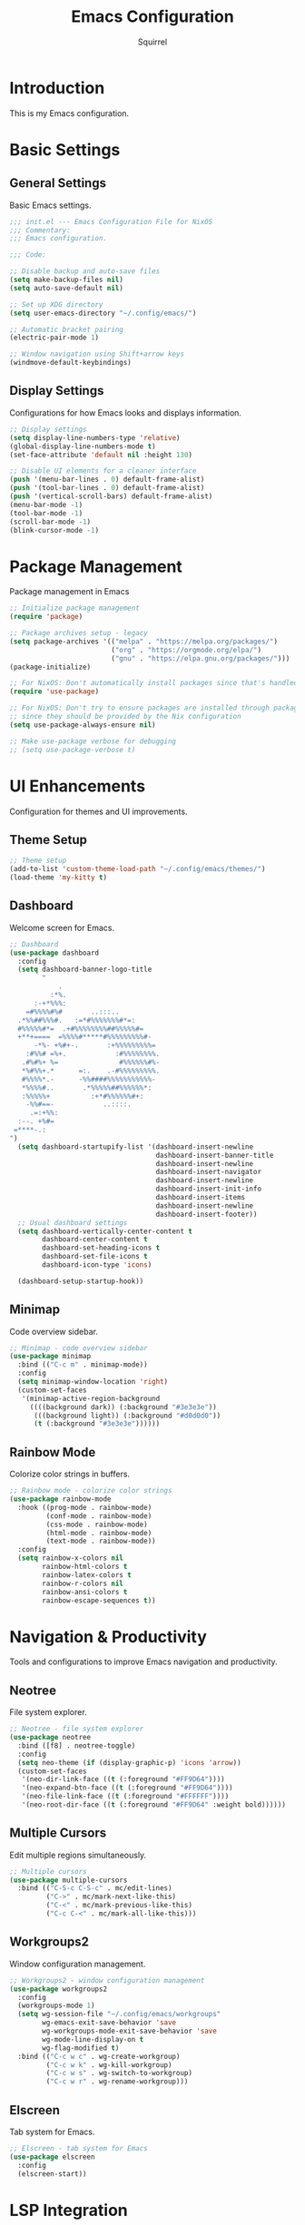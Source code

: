 #+TITLE: Emacs Configuration
#+AUTHOR: Squirrel
#+PROPERTY: header-args:emacs-lisp :tangle config.el

* Introduction

This is my Emacs configuration.

* Basic Settings

** General Settings

Basic Emacs settings.

#+begin_src emacs-lisp
;;; init.el --- Emacs Configuration File for NixOS
;;; Commentary:
;;; Emacs configuration.

;;; Code:

;; Disable backup and auto-save files
(setq make-backup-files nil)
(setq auto-save-default nil)

;; Set up XDG directory
(setq user-emacs-directory "~/.config/emacs/")

;; Automatic bracket pairing
(electric-pair-mode 1)

;; Window navigation using Shift+arrow keys
(windmove-default-keybindings)
#+end_src

** Display Settings

Configurations for how Emacs looks and displays information.

#+begin_src emacs-lisp
;; Display settings
(setq display-line-numbers-type 'relative)
(global-display-line-numbers-mode t)
(set-face-attribute 'default nil :height 130)

;; Disable UI elements for a cleaner interface
(push '(menu-bar-lines . 0) default-frame-alist)
(push '(tool-bar-lines . 0) default-frame-alist)
(push '(vertical-scroll-bars) default-frame-alist)
(menu-bar-mode -1)
(tool-bar-mode -1)
(scroll-bar-mode -1)
(blink-cursor-mode -1)
#+end_src

* Package Management

Package management in Emacs

#+begin_src emacs-lisp
;; Initialize package management
(require 'package)

;; Package archives setup - legacy
(setq package-archives '(("melpa" . "https://melpa.org/packages/")
                         ("org" . "https://orgmode.org/elpa/")
                         ("gnu" . "https://elpa.gnu.org/packages/")))
(package-initialize)

;; For NixOS: Don't automatically install packages since that's handled by Nix
(require 'use-package)

;; For NixOS: Don't try to ensure packages are installed through package.el
;; since they should be provided by the Nix configuration
(setq use-package-always-ensure nil)

;; Make use-package verbose for debugging
;; (setq use-package-verbose t)
#+end_src

* UI Enhancements

Configuration for themes and UI improvements.

** Theme Setup

#+begin_src emacs-lisp
;; Theme setup
(add-to-list 'custom-theme-load-path "~/.config/emacs/themes/")
(load-theme 'my-kitty t)
#+end_src

** Dashboard

Welcome screen for Emacs.

#+begin_src emacs-lisp
;; Dashboard
(use-package dashboard
  :config
  (setq dashboard-banner-logo-title
        "
            .
          :*%.
      :-+*%%%:
    =#%%%%#%#       ..:::..
  .*%%##%%%#.   :=*#%%%%%%%#*=:
  #%%%%%#*=  .+#%%%%%%%%##%%%%%#=
  +**+====  =%%%%#*****#%%%%%%%%%#-
      -*%- +%#+-.       :+%%%%%%%%%=
    :#%%# =%+.            :#%%%%%%%%.
   .#%#%+ %=               #%%%%%%#%-
   ,*%#%%+.*      =:.    .-#%%%%%%%%%.
   #%%%%*.-      -%%####%%%%%%%%%%%-
   ,*%%%%#..       .*%%%%%##%%%%%%*:
   :%%%%%+          :+*#%%%%%%#+:
    -%%#==-            ..::::.
     .=:+%%:
  :--. +%#=
 =****-.:
")
  (setq dashboard-startupify-list '(dashboard-insert-newline
                                    dashboard-insert-banner-title
                                    dashboard-insert-newline
                                    dashboard-insert-navigator
                                    dashboard-insert-newline
                                    dashboard-insert-init-info
                                    dashboard-insert-items
                                    dashboard-insert-newline
                                    dashboard-insert-footer))
  ;; Usual dashboard settings
  (setq dashboard-vertically-center-content t
        dashboard-center-content t
        dashboard-set-heading-icons t
        dashboard-set-file-icons t
        dashboard-icon-type 'icons)

  (dashboard-setup-startup-hook))
#+end_src

** Minimap

Code overview sidebar.

#+begin_src emacs-lisp
;; Minimap - code overview sidebar
(use-package minimap
  :bind (("C-c m" . minimap-mode))
  :config
  (setq minimap-window-location 'right)
  (custom-set-faces
   '(minimap-active-region-background
     ((((background dark)) (:background "#3e3e3e"))
      (((background light)) (:background "#d0d0d0"))
      (t (:background "#3e3e3e"))))))
#+end_src

** Rainbow Mode

Colorize color strings in buffers.

#+begin_src emacs-lisp
;; Rainbow mode - colorize color strings
(use-package rainbow-mode
  :hook ((prog-mode . rainbow-mode)
         (conf-mode . rainbow-mode)
         (css-mode . rainbow-mode)
         (html-mode . rainbow-mode)
         (text-mode . rainbow-mode))
  :config
  (setq rainbow-x-colors nil
        rainbow-html-colors t
        rainbow-latex-colors t
        rainbow-r-colors nil
        rainbow-ansi-colors t
        rainbow-escape-sequences t))
#+end_src

* Navigation & Productivity

Tools and configurations to improve Emacs navigation and productivity.

** Neotree

File system explorer.

#+begin_src emacs-lisp
;; Neotree - file system explorer
(use-package neotree
  :bind ([f8] . neotree-toggle)
  :config
  (setq neo-theme (if (display-graphic-p) 'icons 'arrow))
  (custom-set-faces
   '(neo-dir-link-face ((t (:foreground "#FF9D64"))))
   '(neo-expand-btn-face ((t (:foreground "#FF9D64"))))
   '(neo-file-link-face ((t (:foreground "#FFFFFF"))))
   '(neo-root-dir-face ((t (:foreground "#FF9D64" :weight bold))))))
#+end_src

** Multiple Cursors

Edit multiple regions simultaneously.

#+begin_src emacs-lisp
;; Multiple cursors
(use-package multiple-cursors
  :bind (("C-S-c C-S-c" . mc/edit-lines)
         ("C->" . mc/mark-next-like-this)
         ("C-<" . mc/mark-previous-like-this)
         ("C-c C-<" . mc/mark-all-like-this)))
#+end_src

** Workgroups2

Window configuration management.

#+begin_src emacs-lisp
;; Workgroups2 - window configuration management
(use-package workgroups2
  :config
  (workgroups-mode 1)
  (setq wg-session-file "~/.config/emacs/workgroups"
        wg-emacs-exit-save-behavior 'save
        wg-workgroups-mode-exit-save-behavior 'save
        wg-mode-line-display-on t
        wg-flag-modified t)
  :bind (("C-c w c" . wg-create-workgroup)
         ("C-c w k" . wg-kill-workgroup)
         ("C-c w s" . wg-switch-to-workgroup)
         ("C-c w r" . wg-rename-workgroup)))
#+end_src

** Elscreen

Tab system for Emacs.

#+begin_src emacs-lisp
;; Elscreen - tab system for Emacs
(use-package elscreen
  :config
  (elscreen-start))
#+end_src

* LSP Integration

Configuration for Language Server Protocol.

** LSP Mode

LSP mode configuration

#+begin_src emacs-lisp
(use-package lsp-mode
  :commands lsp
  :hook ((prog-mode . (lambda ()
                        (unless (derived-mode-p 'emacs-lisp-mode 'lisp-mode 'org-mode)
                          (lsp-deferred))))
         (lsp-mode . lsp-enable-which-key-integration))
  :init
  (setq lsp-keymap-prefix "C-c l")
  :config
  ;; Performance optimizations
  (setq gc-cons-threshold 100000000           ;; 100mb
        read-process-output-max (* 1024 1024) ;; 1mb
        lsp-idle-delay 0.1
        lsp-log-io nil
        lsp-completion-provider :capf
        lsp-prefer-flymake nil
        lsp-enable-file-watchers nil)

  ;; UI customizations
  (setq lsp-lens-enable t
        lsp-headerline-breadcrumb-enable t
        lsp-modeline-diagnostics-enable t
        lsp-modeline-code-actions-enable t
        lsp-signature-auto-activate t
        lsp-signature-render-documentation t
        lsp-eldoc-enable-hover t
        lsp-eldoc-render-all t))
#+end_src

** LSP UI

LSP inline documentation and more.

#+begin_src emacs-lisp
(use-package lsp-ui
  :commands lsp-ui-mode
  :after lsp-mode
  :hook (lsp-mode . lsp-ui-mode)
  :config

  (setq lsp-ui-sideline-enable t
        lsp-ui-sideline-show-diagnostics t
        lsp-ui-sideline-show-hover t
        lsp-ui-sideline-show-code-actions t
        lsp-ui-sideline-update-mode 'point)

  (setq lsp-ui-doc-enable t
        lsp-ui-doc-position 'bottom
        lsp-ui-doc-delay 0.2
        lsp-ui-doc-show-with-cursor t)

  :bind (:map lsp-ui-mode-map
              ([remap xref-find-definitions] . lsp-ui-peek-find-definitions)
              ([remap xref-find-references] . lsp-ui-peek-find-references)
              ("C-c l d" . lsp-ui-doc-show)
              ("C-c l s" . lsp-ui-find-workspace-symbol)))
#+end_src

** Company LSP Integration

Improves Company integration with LSP for better completions.

#+begin_src emacs-lisp
;; Company for LSP integration
(use-package company
  :after lsp-mode
  :hook (lsp-mode . company-mode)
  :config
  (setq company-minimum-prefix-length 1
        company-idle-delay 0.0
        company-tooltip-align-annotations t
        company-selection-wrap-around t
        company-show-quick-access t
        company-tooltip-limit 10
        company-tooltip-flip-when-above t))
#+end_src

Add icons to complections
#+begin_src emacs-lisp
(use-package company-box
  :hook (company-mode . company-box-mode)
  :config
  (setq company-box-icons-alist 'company-box-icons-all-the-icons))
#+end_src

** Which Key Integration

Provides hints for available LSP keybindings.

#+begin_src emacs-lisp
(use-package which-key
  :config
  (which-key-mode))
#+end_src

** Language-Specific LSP Setup

#+begin_src emacs-lisp
(use-package lsp-pyright
  :hook (python-mode . (lambda () (require 'lsp-pyright) (lsp-deferred))))

(add-hook 'js-mode-hook #'lsp-deferred)
(add-hook 'typescript-mode-hook #'lsp-deferred)
(add-hook 'nix-mode-hook #'lsp-deferred)
(add-hook 'c-mode-hook #'lsp-deferred)
(add-hook 'c++-mode-hook #'lsp-deferred)
(add-hook 'rust-mode-hook #'lsp-deferred)
#+end_src

#+begin_src emacs-lisp
;; Nix mode
(use-package nix-mode
  :mode "\\.nix\\'"
  :hook (nix-mode . format-all-mode))
#+end_src

** C/C++ LSP Configuration

For some reason the prior setup did not hook C++/C correctly. I am going nuclear here.

#+begin_src emacs-lisp
(use-package cc-mode
  :mode (("\\.c\\'" . c-mode)
         ("\\.h\\'" . c-mode)
         ("\\.cpp\\'" . c++-mode)
         ("\\.hpp\\'" . c++-mode))
  :hook ((c-mode . lsp-deferred)
         (c++-mode . lsp-deferred))
  :config
  (setq c-basic-offset 4))

(use-package lsp-mode
  :config
  (setq lsp-clients-clangd-args '("-j=4"
                                  "--background-index"
                                  "--clang-tidy"
                                  "--completion-style=detailed"
                                  "--header-insertion=iwyu"
                                  "--suggest-missing-includes"))
  (setq lsp-clangd-binary-path (executable-find "clangd")))

(add-hook 'c-mode-hook (lambda ()
                         (setq-local company-backends
                                     '(company-capf company-files))))
(add-hook 'c++-mode-hook (lambda ()
                           (setq-local company-backends
                                       '(company-capf company-files))))
#+end_src 

** Format-all

Code formatting.

#+begin_src emacs-lisp
(use-package format-all
  :commands format-all-mode
  :hook ((prog-mode . format-all-ensure-formatter)
         (before-save . format-all-buffer))
  :config
  (setq format-all-show-errors 'warnings))
#+end_src

** Org Mode

I played around with different org packages to display various things.
I think I should default to just the org-modern with a few config tweaks to it.
For now this setup works, so I'll leave it be.

#+begin_src emacs-lisp
;; Org mode configuration
(use-package org
  :mode ("\\.org\\'" . org-mode)
  :config
  (setq org-startup-indented t
        org-pretty-entities t
        org-hide-emphasis-markers t
        org-startup-with-inline-images t
        org-image-actual-width '(300))

  (org-babel-do-load-languages
   'org-babel-load-languages
   '((emacs-lisp . t)
     (shell . t)))
  (use-package org-bullets
    :hook (org-mode . org-bullets-mode))

  ;; Syntax highlighting in source blocks while editing
  (setq org-src-fontify-natively t
        org-src-tab-acts-natively t)

  ;; Visual-line-mode for wrapped lines
  (add-hook 'org-mode-hook 'visual-line-mode)

  ;; Variable-pitch fonts for text
  (add-hook 'org-mode-hook 'variable-pitch-mode)

  ;; Keep fixed-pitch for code, tables, etc.
  (custom-theme-set-faces
   'user
   '(org-block ((t (:inherit fixed-pitch))))
   '(org-table ((t (:inherit fixed-pitch))))
   '(org-code ((t (:inherit fixed-pitch))))
   '(org-verbatim ((t (:inherit fixed-pitch)))))

  ;; Add structure template shortcuts
  (require 'org-tempo)

  ;; Preview LaTeX fragments
  (setq org-format-latex-options (plist-put org-format-latex-options :scale 1.5))
  (setq org-latex-create-preview-through-shell-escape t)

  (use-package org-modern
    :hook (org-mode . org-modern-mode)))

;; Prevent identation while edeting org documents
(add-hook 'org-mode-hook
    	  (lambda ()
    	    (electric-indent-local-mode -1)
    	    (setq org-edit-src-content-indentation 0)))

;; Overwrite org-return-indent, as it prevents evil
(with-eval-after-load 'org
  (define-key org-mode-map (kbd "C-j") 'next-line))
#+end_src

* Custom Keybindings

My custom key bindings. I should probably use the evil package.

#+begin_src emacs-lisp
;; HJKL navigation (EVIL HAHAHA)
(global-set-key (kbd "C-l") 'forward-char)
(global-set-key (kbd "C-h") 'backward-char)
(global-set-key (kbd "C-k") 'previous-line)
(global-set-key (kbd "C-j") 'next-line)
(global-set-key (kbd "M-l") 'forward-word)
(global-set-key (kbd "M-h") 'backward-word)

;; Misc bindings
(global-set-key (kbd "C-c l") 'recenter-top-bottom)
(global-set-key (kbd "C-c k") 'kill-line)
(global-set-key (quote [M-down]) (quote scroll-up-line))
(global-set-key (quote [M-up]) (quote scroll-down-line))
#+end_src

* System Integration

System-specific integrations.

** Wayland Clipboard Integration

#+begin_src emacs-lisp
;; Wayland clipboard integration
(defun wl-copy (text)
  "Copy TEXT to Wayland clipboard using wl-copy."
  (let ((p (make-process :name "wl-copy"
                         :command '("wl-copy")
                         :connection-type 'pipe)))
    (process-send-string p text)
    (process-send-eof p)))
(setq interprogram-cut-function 'wl-copy)
#+end_src

* NixOS Specific Settings

Settings specific to NixOS.

#+begin_src emacs-lisp
;; Prevent Custom from modifying this file
(when (file-exists-p custom-file)
  (load custom-file))

(provide 'init)
;;; init.el ends here
#+end_src
